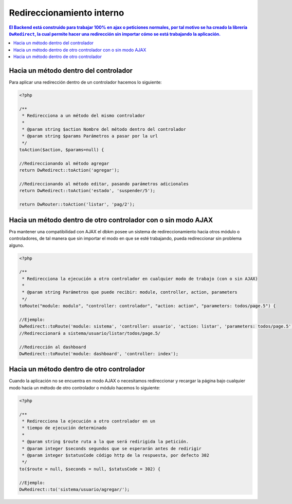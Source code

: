 Redireccionamiento interno
====================

.. contents:: El Backend está construido para trabajar 100% en ajax o peticiones normales, por tal motivo se ha creado la librería ``DwRedirect``, la cual permite hacer una redirección sin importar cómo se está trabajando la aplicación.

Hacia un método dentro del controlador
--------------------
Para aplicar una redirección dentro de un controlador hacemos lo siguiente:

.. code-block:: php

    <?php

    /**
     * Redirecciona a un método del mismo controlador
     *
     * @param string $action Nombre del método dentro del controlador
     * @param string $params Parámetros a pasar por la url
     */
    toAction($action, $params=null) {

    //Redireccionando al método agregar
    return DwRedirect::toAction('agregar');

    //Redireccionando al método editar, pasando parámetros adicionales
    return DwRedirect::toAction('estado', 'suspender/5');

    return DwRouter::toAction('listar', 'pag/2');

Hacia un método dentro de otro controlador con o sin modo AJAX
--------------------
Pra mantener una compatibilidad con AJAX el dbkm posee un sistema de redireccionamiento hacia otros módulo o controladores, de tal manera que sin importar el modo en que se esté trabajando, pueda redireccionar sin problema alguno.

.. code-block:: php

    <?php

    /**
     * Redirecciona la ejecución a otro controlador en cualquier modo de trabajo (con o sin AJAX)
     *
     * @param string Parámetros que puede recibir: module, controller, action, parameters
     */
    toRoute("module: modulo", "controller: controlador", "action: action", "parameters: todos/page.5") {

    //Ejemplo:
    DwRedirect::toRoute('module: sistema', 'controller: usuario', 'action: listar', 'parameters: todos/page.5');
    //Redireccionará a sistema/usuario/listar/todos/page.5/

    //Redirección al dashboard
    DwRedirect::toRoute('module: dashboard', 'controller: index');


Hacia un método dentro de otro controlador
--------------------
Cuando la aplicación no se encuentra en modo AJAX o necesitamos redireccionar y recargar la página bajo cualquier modo hacia un método de otro controlador o módulo hacemos lo siguiente:

.. code-block:: php

    <?php

    /**
     * Redirecciona la ejecución a otro controlador en un
     * tiempo de ejecución determinado
     *
     * @param string $route ruta a la que será redirigida la petición.
     * @param integer $seconds segundos que se esperarán antes de redirigir
     * @param integer $statusCode código http de la respuesta, por defecto 302
     */
    to($route = null, $seconds = null, $statusCode = 302) {

    //Ejemplo:
    DwRedirect::to('sistema/usuario/agregar/');
